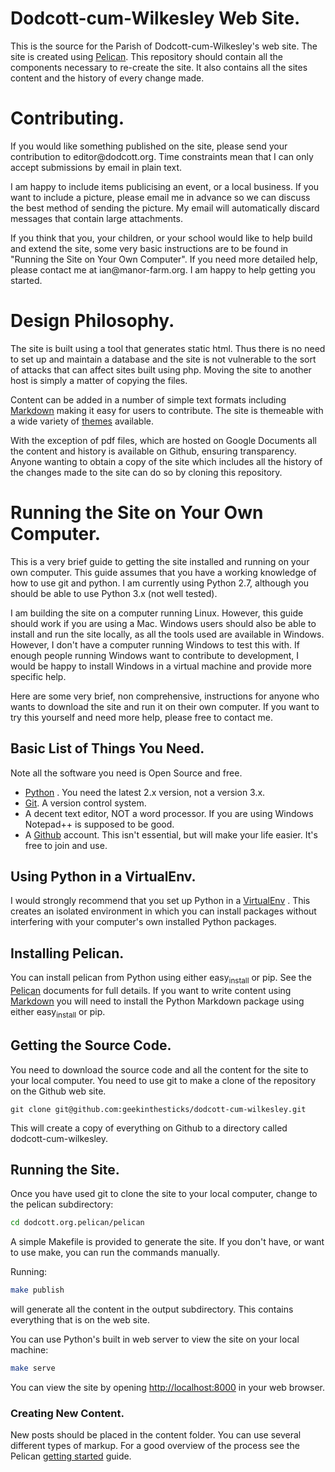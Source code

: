 * Dodcott-cum-Wilkesley Web Site.
This is the source for the Parish of Dodcott-cum-Wilkesley's web
site. The site is created using [[https://github.com/getpelican/pelican][Pelican]]. This repository should
contain all the components necessary to re-create the site. It also
contains all the sites content and the history of every change made.

* Contributing.
If you would like something published on the site, please send your
contribution to editor@dodcott.org. Time constraints mean that I can
only accept submissions by email in plain text.

I am happy to include items publicising an event, or a local
business. If you want to include a picture, please email me in advance
so we can discuss the best method of sending the picture. My email
will automatically discard messages that contain large attachments.

If you think that you, your children, or your school would like to
help build and extend the site, some very basic instructions are to be found in
"Running the Site on Your Own Computer". If you need more detailed
help, please contact me at ian@manor-farm.org. I am happy to help
getting you started.

* Design Philosophy.
The site is built using a tool that generates static html. Thus there
is no need to set up and maintain a database and the site is not vulnerable to
the sort of attacks that can affect sites built using php. Moving the
site to another host is simply a matter of copying the files.

Content can be added in a number of simple text formats including
[[http://daringfireball.net/projects/markdown/][Markdown]] making it easy for users to contribute. The site is themeable
with a wide variety of [[https://github.com/getpelican/pelican-themes][themes]] available.

With the exception of pdf files, which are hosted on Google Documents
all the content and history is available on Github, ensuring
transparency. Anyone wanting to obtain a copy of the site which includes all the
history of the changes made to the site can do so by cloning this repository.

* Running the Site on Your Own Computer.
This is a very brief guide to getting the site installed and running
on your own computer. This guide assumes that you have a working
knowledge of how to use git and python. I am currently using Python
2.7, although you should be able to use Python 3.x (not well tested).

I am building the site on a computer running Linux. However, this
guide should work if you are using a Mac. Windows users should also be
able to install and run the site locally, as all the tools used are
available in Windows. However, I don't have a computer running Windows
to test this with. If enough people running Windows want to contribute
to development, I would be happy to install Windows in a virtual
machine and provide more specific help.

Here are some very brief, non comprehensive, instructions for anyone
who wants to download the site and run it on their own computer. If
you want to try this yourself and need more help, please free to
contact me.

** Basic List of Things You Need.
   Note all the software you need is Open Source and free.

- [[http://python.org][Python]] . You need the latest 2.x version, not a version 3.x.
- [[http://git-scm.com/][Git]]. A version control system.
- A decent text editor, NOT a word processor. If you are using Windows
  Notepad++ is supposed to be good.
- A [[https://github.com][Github]] account. This isn't essential, but will make your life
  easier. It's free to join and use.

** Using Python in a VirtualEnv.
I would strongly recommend that you set up Python in a [[https://wiki.archlinux.org/index.php/Virtualenv][VirtualEnv]]
. This creates an isolated environment in which you can install
packages without interfering with your computer's own installed Python
packages.

** Installing Pelican.
You can install pelican from Python using either easy_install or
pip. See the [[http://docs.getpelican.com/en/3.3.0/getting_started.html][Pelican]] documents for full details. If you want to write
content using [[http://daringfireball.net/projects/markdown/][Markdown]] you will need to install the Python Markdown
package using either easy_install or pip.

** Getting the Source Code.
You need to download the source code and all the content for the site
to your local computer. You need to use git to make a clone of the
repository on the Github web site.

: git clone git@github.com:geekinthesticks/dodcott-cum-wilkesley.git

This will create a copy of everything on Github to a directory called dodcott-cum-wilkesley.


** Running the Site.
Once you have used git  to clone the site to your local computer,  change
to the pelican subdirectory:

#+begin_src sh
cd dodcott.org.pelican/pelican
#+end_src

A simple Makefile is provided to generate the site. If you don't have,
or want to use make,  you can run the commands manually.

Running:

#+begin_src sh
make publish
#+end_src

will generate all the content in the output subdirectory. This
contains everything that is on the web site.

You can use Python's built in web server to view the site on your
local machine:

#+begin_src sh
make serve
#+end_src

You can view the site by opening http://localhost:8000 in your web
browser.

*** Creating New Content.
New posts should be placed in the content folder. You can use several
different types of  markup. For a good overview of the process see the
Pelican [[http://docs.getpelican.com/en/3.3.0/getting_started.html][getting started]] guide.
